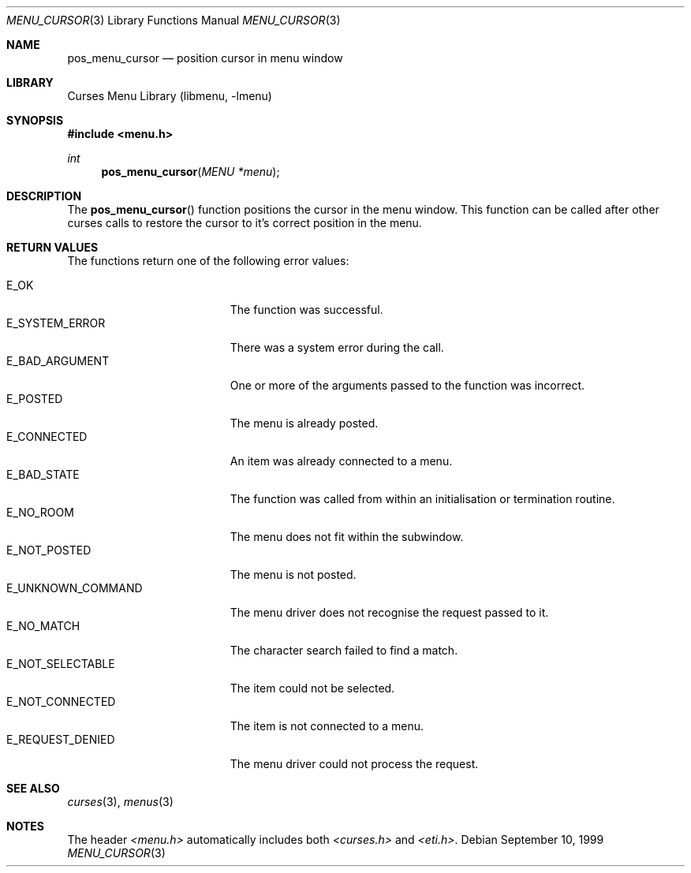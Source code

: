 .\"	$NetBSD: menu_cursor.3,v 1.4 2001/04/29 19:07:06 wiz Exp $
.\"
.\" Copyright (c) 1999
.\"	Brett Lymn - blymn@baea.com.au, brett_lymn@yahoo.com.au
.\"
.\" This code is donated to The NetBSD Foundation by the author.
.\"
.\" Redistribution and use in source and binary forms, with or without
.\" modification, are permitted provided that the following conditions
.\" are met:
.\" 1. Redistributions of source code must retain the above copyright
.\"    notice, this list of conditions and the following disclaimer.
.\" 2. Redistributions in binary form must reproduce the above copyright
.\"    notice, this list of conditions and the following disclaimer in the
.\"    documentation and/or other materials provided with the distribution.
.\" 3. The name of the Author may not be used to endorse or promote
.\"    products derived from this software without specific prior written
.\"    permission.
.\"
.\" THIS SOFTWARE IS PROVIDED BY THE AUTHOR ``AS IS'' AND
.\" ANY EXPRESS OR IMPLIED WARRANTIES, INCLUDING, BUT NOT LIMITED TO, THE
.\" IMPLIED WARRANTIES OF MERCHANTABILITY AND FITNESS FOR A PARTICULAR PURPOSE
.\" ARE DISCLAIMED.  IN NO EVENT SHALL THE AUTHOR BE LIABLE
.\" FOR ANY DIRECT, INDIRECT, INCIDENTAL, SPECIAL, EXEMPLARY, OR CONSEQUENTIAL
.\" DAMAGES (INCLUDING, BUT NOT LIMITED TO, PROCUREMENT OF SUBSTITUTE GOODS
.\" OR SERVICES; LOSS OF USE, DATA, OR PROFITS; OR BUSINESS INTERRUPTION)
.\" HOWEVER CAUSED AND ON ANY THEORY OF LIABILITY, WHETHER IN CONTRACT, STRICT
.\" LIABILITY, OR TORT (INCLUDING NEGLIGENCE OR OTHERWISE) ARISING IN ANY WAY
.\" OUT OF THE USE OF THIS SOFTWARE, EVEN IF ADVISED OF THE POSSIBILITY OF
.\" SUCH DAMAGE.
.\"
.Dd September 10, 1999
.Dt MENU_CURSOR 3
.Os
.Sh NAME
.Nm pos_menu_cursor
.Nd position cursor in menu window
.Sh LIBRARY
.Lb libmenu
.Sh SYNOPSIS
.Fd #include <menu.h>
.Ft int
.Fn pos_menu_cursor "MENU *menu"
.Sh DESCRIPTION
The
.Fn pos_menu_cursor
function positions the cursor in the menu window.  This function can
be called after other curses calls to restore the cursor to it's
correct position in the menu.
.Sh RETURN VALUES
The functions return one of the following error values:
.Pp
.Bl -tag -width E_UNKNOWN_COMMAND -compact
.It Er E_OK
The function was successful.
.It Er E_SYSTEM_ERROR
There was a system error during the call.
.It Er E_BAD_ARGUMENT
One or more of the arguments passed to the function was incorrect.
.It Er E_POSTED
The menu is already posted.
.It Er E_CONNECTED
An item was already connected to a menu.
.It Er E_BAD_STATE
The function was called from within an initialisation or termination
routine.
.It Er E_NO_ROOM
The menu does not fit within the subwindow.
.It Er E_NOT_POSTED
The menu is not posted.
.It Er E_UNKNOWN_COMMAND
The menu driver does not recognise the request passed to it.
.It Er E_NO_MATCH
The character search failed to find a match.
.It Er E_NOT_SELECTABLE
The item could not be selected.
.It Er E_NOT_CONNECTED
The item is not connected to a menu.
.It Er E_REQUEST_DENIED
The menu driver could not process the request.
.El
.Sh SEE ALSO
.Xr curses 3 ,
.Xr menus 3
.Sh NOTES
The header
.Pa <menu.h>
automatically includes both
.Pa <curses.h>
and
.Pa <eti.h> .

